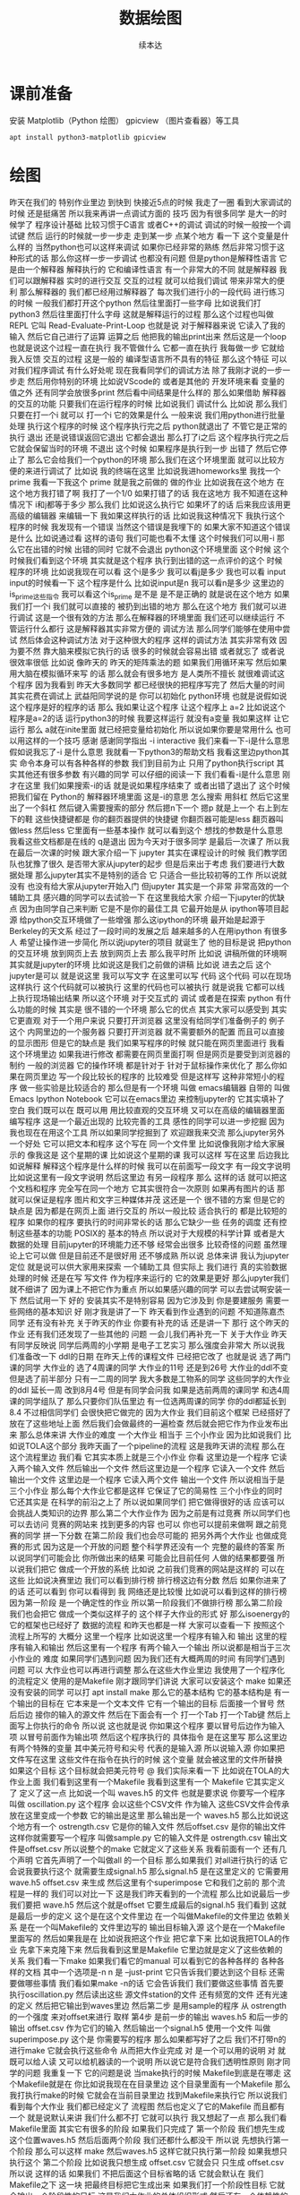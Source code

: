 #+Title: 数据绘图
#+author: 续本达
#+PROPERTY: header-args :eval never-export :exports both

* 课前准备
  安装 Matplotlib（Python 绘图） gpicview （图片查看器）等工具
   #+begin_src ein-bash :results output :session https://dpcg.g.airelinux.org/user/xubd/lecture.ipynb :exports both
     apt install python3-matplotlib gpicview
   #+end_src
* 绘图
  昨天在我们的
特别作业里边
到快到 快接近5点的时候
我走了一圈
看到大家调试的时候
还是挺痛苦
所以我来再讲一点调试方面的
技巧
因为有很多同学
是大一的时候学了
程序设计基础
比较习惯于C语言
或者C++的调试
调试的时候一般按一个调试键
然后
运行的时候就一步一步走
走到某一步
点某个地方
看一下
这个变量是什么样的
当然python也可以这样来调试
如果你已经非常的熟练
然后非常习惯于这种形式的话
那么你这样一步一步调试
也都没有问题
但是python是解释性语言
它是由一个解释器
解释执行的
它和编译性语言
有一个非常大的不同
就是解释器
我们可以跟解释器
实时的进行交互
交互的过程
就可以给我们调试
带来非常大的便利
那么解释器的
我们都已经用过解释器了
每次我们进行小的一段代码
进行练习的时候
一般我们都打开这个python
然后往里面打一些字母
比如说我们打python3
然后往里面打什么字母
这就是解释运行的过程
那么这个过程也叫做REPL
它叫
Read-Evaluate-Print-Loop
也就是说
对于解释器来说
它读入了我的输入
然后它自己进行了运算
运算之后
他把我的输出print出来
然后这是一个loop
也就是说这个过程一直在执行
我不管做什么
它都一直在执行
我每做一步
它就给我入反馈
交互的过程
这是一般的
编译型语言所不具有的特征
那么这个特征
可以对我们程序调试
有什么好处呢
现在我看同学们的调试方法
除了我刚才说的一步一步走
然后用你特别的环境
比如说VScode的
或者是其他的
开发环境来看
变量的值之外
还有同学会放很多print
然后看中间结果是什么样的
那么如果借助
解释器的交互的功能
只要我们在运行程序的时候
比如说我们
调试什么
比如说
那么我们只要在打一个i
就可以
打一个i
它的效果是什么
一般来说
我们用python进行批量处理
执行这个程序的时候
这个程序执行完之后
python就退出了
不管它是正常的执行
退出
还是说错误返回它退出
它都会退出
那么打了i之后
这个程序执行完之后
它就会保留当时的环境
不退出
这个时候
如果程序是执行到一步
出错了
然后它停止了
那么它会给我们一个python的环境
那么我们在这个环境里面
就可以比较方便的来进行调试了
比如说
我的终端在这里
比如说我进homeworks里
我找一个 prime
我看一下我这个 prime
就是我之前做的
做的作业
比如说我在这个地方
在这个地方我打错了啊
我打了一个1/0
如果打错了的话
我在这地方
我不知道在这种情况下
i和j都等于多少
那么我们
比如说这么执行它
如果坏了的话
后来我应该用更高级的编辑器
来编辑一下
我如果这样执行的话
比如说我这种情况下
我执行这个程序的时候
我发现有一个错误
当然这个错误是我埋下的
如果大家不知道这个错误是什么
比如说通过看
这样的语句 我们可能也看不太懂
这个时候我们可以用-i
那么它在出错的时候
出错的同时
它就不会退出
python这个环境里面
这个时候
这个时候我们看到这个环境
其实就是这个程序
执行到出错的这一点评价的这个
时候
程序的环境
比如说我现在可以看
这个i是多少
我可以看j是多少
我也可以看 input
input的时候看一下
这个程序是什么
比如说input是n
我可以看n是多少
这里边的is_prime这些指令
我可以看这个is_prime
是不是
是不是正确的
就是说在这个地方
如果我们打一个i
我们就可以直接的
被扔到出错的地方
那么在这个地方
我们就可以进行调试
这是一个很有效的方法
那么在解释器的环境里面
我们还可以继续运行
不管运行什么都行
这是解释器其实非常方便的
调试方法
那么同学们能够在使用中尝试
然后体会这种调试方法
对于这种很大的程序
这样的调试方法
其实非常有效
因为要不然
靠大脑来模拟它执行的话
很多的时候就会容易出错
或者就忘了
或者说很效率很低
比如说
像昨天的
昨天的矩阵乘法的题
如果我们用循环来写
然后如果用大脑在模拟循环来写
的话
那么就会有很多地方
是人类所不擅长
就很难调试这个程序
因为我看到
昨天大多数同学
都已经很快的把程序写完了
然后大量的时间
其实花费在调试上
武益阳同学说的是
你可以初始化
python环境
也就是说假如说
这个程序是好的程序的话
那么
我如果让这个程序
让这个程序上 a=2
比如说这个程序是a=2的话
运行python3的时候
我要这样运行
就没有a变量
我如果这样
让它运行
那么 a就在inite里面
就已经把变量给初始化
所以说如果你要是常用什么
也可以用这样的一个技巧
感谢
感谢同学指出
-i interactive
我们来看一下-i是什么意思
假如说我忘了-i 是什么意思
我就看一下python3的帮助文档
我看这里边python其实
命令本身可以有各种各样的参数
我们到目前为止
只用了python执行script
其实其他还有很多参数
有兴趣的同学
可以仔细的阅读一下
我们看看-i是什么意思
刚才在这里
我们如果搜索-i的话
就是说如果程序结束了
或者出错了退出了
这个时候把我们留在
 Python的
解释器环境里面
这是-i的意思
怎么搜索
用斜杠
然后它这里出了一个斜杠
然后键入需要搜索的部分
然后摁n下一个
摁p
就是上一个
右上到左下的鞋
这些快捷键都是
你的翻页器提供的快捷键
你翻页器可能是less
翻页器叫做less
然后less 它里面有一些基本操作
就可以看到这个
想找的参数是什么意思
我看这些文档都是在线的
q是退出
因为今天对于很多同学
是最后一次课了
所以我在最后一次课的时候
跟大家介绍一下
jupyter 其实在课程设计的时候
我们教学团队也犹豫了很久
是否带大家从jupyter的起步
但是后来出于考虑
我们要进行大数据处理
那么jupyter其实不是特别的适合
它
只适合一些比较初等的工作
所以说就没有
也没有给大家从jupyter开始入门
但jupyter 其实是一个非常
非常高效的一个辅助工具
感兴趣的同学可以去试验一下
在这里我给大家
介绍一下jupyter的优缺点
因为由同学自己来判断
它是不是你的最佳工具
它最开始是从
 ipython等项目起源
给python交互环境做了一些增强
那么这ipython的环境
最开始是起源于Berkeley的天文系
经过了一段时间的发展之后
越来越多的人在用ipython
有很多人
希望让操作进一步简化
所以说jupyter的项目
就诞生了
他的目标是说
把python的交互环境
放到网页上去
放到网页上去
那么我平时所
比如说
讲稿所做的环境啊
其实就是jupyter的环境
比如说这是我们之前做的讲稿
比如说
进去之后
这个jupyter是可以
就是说这里
我可以写文字
在这里可以写
代码
这个代码
可以在现场这样执行
这个代码就可以被执行
这里的代码也可以被执行
就是说我
它都可以线上执行现场输出结果
所以这个环境
对于交互式的
调试
或者是在探索
python
有什么功能的时候
其实是 很不错的一个环境
那么它的优点
其实大家可以感受到
其实它更直观
对于一个用户来说
只要打开浏览器
这里没有给同学们准备例子的
例子
这个
内网里边的一个服务器
只要打开浏览器
就不需要额外的配置
而且可以直接的显示图形
但是它的缺点是
我们如果写程序的时候
就只能在网页里面进行
我看这个环境里边
如果我进行修改
都需要在网页里面打啊
但是网页是要受到浏览器的制约
一般的浏览器
它的操作环境
都是针对于
针对于鼠标操作来优化了
那么你如果在网页里边
写一个段比较长的程序的
比较难受
但是这样写
这种非常短小的程序
做一些实验是比较适合的
那么但是有一个环境
叫做 emacs编辑器
自带的
叫做 Emacs Ipython Notebook
它可以在emacs里边
来控制jupyter的
它其实填补了空白
我们既可以在
既可以用
用比较直观的交互环境
又可以在高级的编辑器里面
编写程序
这是一个最近出现的
比较完善的工具
感性的同学可以进一步挖掘
因为我也现在在用这个工具
所以如果同学挖掘到了
欢迎跟我来交流
那么jupyter另外一个好处
它可以把文本和程序
这个写在
同一个文件里
比如说像我刚才给大家展示的
像我这是
这个星期的课
比如说这个星期的课
我可以这样
写在这里
后边我比如说解释
解释这个程序是什么样的时候
我可以在前面写一段文字
有一段文字说明
比如说这里有一段文字说明
然后这里边
有另一段程序
那么
这样的话
就可以把这个文档和程序
完全写在同一个地方
它其实很符合一次原则
如果再有图片的话
那就可以保证是程序
图片和文字三种媒体并茂
这还是一个
很不错的方案
但是它的缺点是
因为都是在网页上面
进行交互的
所以一般比较
适合执行的
都是比较短的程序
如果你的程序
要执行的时间非常长的话
那么它缺少一些
任务的调度
还有控制这些基本的功能
POSIX的
基本的特点
所以说对于大规模的科学计算
或者是大数据的处理
目前jupyter的环境能力还不够
经常会出很多
比较奇怪的问题
虽然理论上它可以做
但是目前还不是很好用
还不够成熟
所以说
总体来讲
我认为jupyter定位
就是说可以供大家用来探索
一个辅助工具
但实际上
我们进行
真的实验数据处理的时候
还是在写
写文件
作为程序来运行的
它的效果是更好
那么jupyter我们就不细讲了
因为课上不把它作为重点
所以如果感兴趣的同学
可以去尝试啊安装一下
然后试用一下
好的
安装其实不是特别容易
因为它涉及到
你是要建服务
需要一些网络的基本知识
好
刚才我是讲了一下
昨天看到作业遇到的问题
不知道陈嘉杰同学
还有没有补充
关于昨天的作业
你要有补充的话
还是讲一下
那行
这个昨天的作业
还有我们还发现了一些其他的
问题
一会儿我们再补充一下
关于大作业
昨天有同学反映说
同学后两周的小学期
是电子工艺实习
那么强度会非常大
所以说我们准备改一下
ddl的日期
在昨天上传的课程文件
已经把它改了
也就是说
选了两门课的同学
大作业的
选了4周课的同学
大作业的11号
还是到26号
大作业的ddl不变
但是选了前半部分
只有一二周的同学
我大多数是工物系的同学
这些同学的大作业的ddl
延长一周
改到8月4号
但是有同学会问我
如果是选前两周的课同学
和选4周课的同学组队了
那么只要你们队伍里边
有一位选两周课的同学
你的ddl都延长到8.4
不过相信同学们
会很快把它做完的
因为大作业
我们目前这个框架
已经搭好了
放在了这些地址上面
然后我们会做最终的一遍检查
然后就会把它作为作业发布出来
那么总体来讲
大作业的难度
一个大作业
相当于 三个小作业
因为比如说我们
比如说TOLA这个部分
我昨天画了一个pipeline的流程
这是我昨天讲的流程
那么在这个流程里边
我们看
它其实本质上就是三个小作业
你看
这里边是一个程序
它读入两个输入文件
然后输出一个文件
然后这里边是一个程序
它读入一个文件
然后输出一个文件
这里边是一个程序
它读入两个文件
输出一个文件
所以说相当于是三个小作业
那么每个大作业它都是这样
它保证了它的简易性
三个小作业的同时
它还其实是
在科学的前沿之上了
所以说如果同学们
把它做得很好的话
应该可以会挑战人类知识的边界
那么第二个大作业作为
因为之前是有过竞赛
所以同学们也可以去访问
竞赛的网站来
找到更多的内容
也可以
你也可以提前来做啊
跟之前竞赛的同学
拼一下分数
在第二阶段
我们也会尽可能的
把另外两个大作业
也做成竞赛的形式
因为这是一个开放的问题
整个科学界还没有一个
完整的最终的答案
所以说同学们可能会比
你所做出来的结果
可能会比目前任何
人做的结果都要强
所以说我们把它
做成一个开放的系统
比如说
之前我们竞赛的网站是这样的
可以在这些
比如说决赛里边
我们可以看到排行榜
排行榜这边有分数
然后
如果你进来了的话
还可以看到
你可以看得到
我
网络还是比较慢
比如说可以看到这样的排行榜
因为第一阶段
是一个确定性的作业
所以第一阶段我们不做排行榜
那么第二阶段
我们也会把它
做成一个类似这样子的
这个样子大作业的形式
好
那么isoenergy的
它的框架也已经好了
数据的流程
和昨天也都是一样
大家可以查看一下
按照这个流程上所写的
大概分 这里一个程序
比如说这里一个程序有输入和
输出
这里的程序有输入和输出
然后这里有一个程序
有两个输入一个输出
所以说都是相当于三次小作业的
难度
如果同学们遇到问题
因为我们还有大概两周的时间
有同学们遇到问题
可以
大作业也可以再进行调整
那么在这些大作业里边
我使用了一个程序化的流程定义
使用的是Makefile
刚才跟同学们讲说
大家可以安装这个
make
如果还没有安装的同学
可以打 apt install make
那么它的基本结构
它的基本结构是
有一个输出的目标在
它本来是一个文本文件
它有一个输出的目标
后面接一个冒号
然后后边
接你的输入的源文件
然后在下面会有一个
打一个Tab
打一个Tab键
然后上面写上你执行的命令
所以说
这也就是说
你如果这个程序
要以冒号后边作为输入项
以冒号前面作为输出项
然后这个程序执行的
具体指令
是在这里写
那么这里边有两个特殊的变量
其中美元符号和尖号
代表的是输入源
所以说输入源
你如果把文件写在这里
这些文件在指令在执行的时候
这个变量
就会被这里的文件所替换
如果这个目标
这个目标就会把美元符号
@
我们实际来看一下
比如说在TOLA的大作业上面
我们看到这里有一个Makefile
我看到这里有一个
Makefile
它其实定义了
定义了这一点
比如说一个叫 waves.h5
的文件
也就是要求说
你要写一个程序
叫做 oscillation.py
这个程序
会以这些个CSV文件
作为输入
这些CSV文件会传承
放在这里变成一个参数
它的输出是这里
那么输出是一个
waves.h5
那么比如说这个地方有一个
ostrength.csv
它是你的输入文件
然后offset.csv
是你的输出文件
这样你就需要写一个程序
叫做sample.py 它的输入文件是
ostrength.csv
输出文件是offset.csv
所以说整个的make
它就定义了这些关系
我看前面有一个
还有几个声明
它首先声明了一个叫做all
的一个目标
那么如果我们
对all进行执行的话
它会说我要执行这个
就需要生成signal.h5
那么signal.h5
是在这里定义的
它需要用wave.h5
offset.csv 来生成
然后这里有个superimpose
它和我们之前的
那个流程是一样的
我们可以对比一下
这是我们昨天看到的一个流程
那么比如说最后一步
我们要把 wave.h5
然后这个就是offset
 它要生成最后的signal.h5
我们看到
这就是最后一步的定义
这个是在这个文件里边
在一个叫做Makefile的文件里边
依赖关系
是在一个叫Makefile的
文件里边写的
输出目标输入源
这个是在一个Makefile里面写的
然后如果我是在
比如说我把这个作业
把它拿下来
比如说我把TOLA的作业
先拿下来克隆下来
然后我看到这里是Makefile
它里边就是定义了这些依赖的
关系
我们看一下make
如果我们看它的manual
可以看到它的各种各样的
各种各样的文档
其中一个选项是-n
n 是 --just-print
它只告诉我们要达到这个目标
还需要做哪些事情
我们看如果make -n的话
它会告诉我们
我们要做这些事情
首先要执行oscillation.py
然后读出这些
源文件station的文件
还有频宽的文件
还有光速的定义
然后把它输出到waves里边
然后第二步
是用sample的程序
从 ostrength
的一个强度
来对offset来进行
取样
第4步
是前一步的输出 waves.h5
和后一步的输出 offset.csv
作为它们的输入
然后输出一个signal.h5
使用一个文件
叫做superimpose.py 这个是
你需要写的程序
那么如果都写好了之后
我们不打带n的进行make
它就会执行这些命令
从而把大作业完成
对
是一个可以用的说明
对
就既可以给人读
又可以给机器读的一个说明
所以说它是符合我们透明性原则
刚才同学的问题
我重复一下
它的问题是说
当make执行的时候
Makefile到底是在哪走
这个Makefile就是在
你比如说我现在在目录里边
这个目录里面有一个Makefile
那么我打执行make的时候
它就会在当前目录里边
找到Makefile来执行它
所以说我们看到每个大作业
我们都已经定义了
流程图
然后也定义了它的Makefile
而且都有一个
就是说默认来讲
我们什么都不打
它就可以执行
我又想起了一点
那么我们看 Makefile里面
其实它有很多的阶段
如果我们只完成了
第一个阶段
我们想先生成这个位置waves.h5
然后后面两个阶段
我们还都什么都没干
所以说
先想执行第一个阶段
那么可以这样 make
然后waves.h5
这样它就只执行第一阶段
如果我想只执行这个
第二个阶段
比如说我只想生成 
 offset.csv
它就会只
只生成 
offset.csv
所以说
这样的话
如果我们
不把后面这个目标省略的话
它就会默认在
我们Makefile之下
这一块
把最终目标把它生成出来
如果我们打一个阶段性目标
它就会输出一个阶段性的目标
这是我们大作业的总体组织形式
然后还有一个依赖性的
流程的定义
有一个图片的文件
除了图片文件
还有一个机器可读
人类也比较可读的模块文件
作为大家总体的一个提纲
在做作业的时候
可以做这部分
可以参考提纲来一步一步完成
那么git的团队协作
是我们留大作业
让大家组队的一个
一个比较重要的原因
那么在团队协作中
很快我们会
通过Github的classroom
大家可以组队分组
那么分组之后
肯定会出现
第一节课讲的
版本控制和团队协作的问题
肯定有可能会两个人分别动了
不同的部分
那么怎么把你们两个的差分
进行融合起来
那么一般来说
如果没有特别的情况
在你push之前
先执行一遍git pull
它正好与git push是对应的
我们已经用了很多次push了
push的意思是说
再把我本地的查分量
或者本地的commiu
把它传到这个服务器上
那么假如说你们是两个队友
一个同学
push了一个新的commit
那么它新的commit
就到了这个服务器上
那么另一个同学
可以通过pull
把另一个同学
把第一个同学push上的commit
接收到了它的本地
这样你就两个人
就可以交换差分了
那么如果
如果真的两个人
都进行了commit
然后都往上push的话
那么就会出现一个问题
肯定是早push的那个人
成功
后push的那个人
因为你们两个所基于的都是
同一个
同一个commit
相当于两个人有一个分支了
那么在这种情况下
你在push之前
先执行一下pull
这样的话
就可以把你的队友的分支
跟你的融合起来
这是一般的情况
但是还有一些
更加冲突的情况
也就是说
如果你和另一个同学
事先没有打好招呼
你也改了这个文件的第三行
他也改了这个文件的第三行
这样这种情况下
就没有办法自动的
把两个差分融合到一起
这个时候就会有
所谓的commit冲突
如果真的出现了这种情况
你就要修改
需要解决这个commit
那么修改肯定得沟通
如果你遇到这种情况
或者是说
你想要避免 预防这种情况
请你学习
陈嘉杰同学准备的
git教程
这也是我在第一次课程公告里面
第一次课程公告里边
第一次课程公告里面发的链接
然后还有一个
是除了陈嘉杰同学的视频教程
还有一个是在线的书籍
这个书籍已经翻译成了中文版
你可以在书籍里边找
关于合并
因为之前的小作业
都是每个人一个
一个git的仓库
那么
你只要自己不断的push
就没问题
现在涉及到多人合作
所以说要涉及到合并的问题
那么大家可以先参考这些资料
如果遇到问题
大家要多多交流
比如在群里边
或者是在答疑的时候
多多交流
关于大作业
其实还有一个
还有一个事情
有几个同学联系我说
还有一些新的大作业的话题
不知道
同学有没有准备好
大家好
我们两个是来自上海交通大学的
所以研究方向
可能就不能和大家一起做
然后我们要做的东西
其实是研究
或者各种政策评估
然后国家自然科学基金
每年给予了什么科学家的项目
然后提供了很多资助
我们经常研究一下
这些科学家的
获得这些资助之后
那么它的整个的
会去研究方向
或者是它的产出
那么我们面临的一个问题就是说
在现实世界中
不同的人
可能有相同的名字
尤其像这种比较普遍的名字
比如说我们可以看到
国家自然科学基金里面
从1955年到2015年
总共有18位不同的成功教授
组成了39个项目
我们想做的事情就是说
我们知道
这39个项目的信息
我们怎么能才能把39个
把它分归类为18个
这就是我们想做的事情
我们现在拥有
这是一篇文献的背景
我们想做的事情
就是我们的数据源
是1989年到2014年
所有国家自然科学基金项目的
负责人信息
每一个项目负责人都有
一个唯一的ID
我们就是知道18个
他们是有唯一的ID的
这就是构成了我们的精确
然后我们有一个数据库
因为刚才
他不是在我们数据库里
到我们的数据库里的信息
大概是
有点卡今天
你只能提前先整好
然后让大家看一下
这就是他的问题
我们的数据库是长的是这个样子
从1989年到2014年
所有国家自然科学基金项目
它的授权
编号就是他的项目
然后以及 
就是每个人的
编号
那么我们可以
这就是一张总体的表
我们可以看一下
我们发现李华
他直接用他的机构
就可以区分出来了
所以不是很好的例子
我们又找了一个叫李丹的
是吧
我们可以看到
其实
其实很多时候我们用
因为其实在获得
国家自然科学基金的概率
就已经很小了
那么他们在来自同一个大学
然后又获得了
国家自然科学基金的概率
然后是同一个名字的概率就更小
但是我们发现了
刚好是清华大学的
两个叫做李丹的人
看到他们的不一样
所以我们可以对比上
汕头大学
它的所有的项目
名字
是不一样的
但是它的人都是一样的
这里获得
国家自然科学基金的
来自汕头大学的
都是同一个人
但是我们发现清华大学他俩
他们就不是同一个人
我们要做的事情
就是能够区分出
这两个李丹
不是同一个李丹
我们大概就是这个意思
我们第二步要做的
就是
我们要掌握我们所用的信息
包括他们申请的年份领域
然后还有他们
申请的项目的标题
然后关键字
我们要做的
就是没有 label的情况下
把它区分成两个人
我们只有在精确集的情况下
验证我的模型
好
然后我们也是初次学习
所以然后我们就构造一下
我们把我们所拥有的信息
全部构造出来
然后包括标题的相似度
关键词的相似度
他们研究领域的相似性
然后以及他们的合作者信息
我们就来判断这两个人
他是不是同一个人
然后再选择算法
然后构建模型
然后最后用我们把我们的精确集
拿一部分作为测试集
然后来比较算法的效率
然后最后得到它的
假如说以K均值算法
然后是它的F值
然后看看各个模型
哪个模型的效果更好
然后最终选择一个可以普遍应用的
整个是我们的一个
大概
然后就讲完了
你有没有什么要补充的
你把这个流程再讲
流程其实就是我们上面整个过程
我们最开始拥有的信息
就是整个项目负责人的信息
还有它的项目信息
然后它的项目产出信息
这个是后面的
然后我们就看看这些信息
有哪些是可以用的
然后把它作为提取
它一个特征
然后加在我们的模型中
然后最后我们
选择一个
自己学习的几个算法
然后比较一下
他们的哪个算法更优
然后我们要做的大概就是这个事
好
谢谢大家
因为我觉得我们这个概率非常
大的
比较匆忙
没有找到更多的数据
但是这个就是一篇文献里面
也是用到国家自然科学基金
慢慢就找到了18个
刚刚给你看的
就是精确集
我们拥有的
这个是因为
包括
整张表是长这样的
我只用解决李华这个问题上
我只用机构
就已经把它给全部区分开了
我要用李丹的话
我可能还要必须要加上他的研究
领域
那就是我们要
希望把所有人重名度高的人
都可以用一种模型
就能很快地区分出来
我们可以看一下
是一篇文献统计的
他叫陈明的
他总共分享39项
然后他其实是18个人
有3个人
还有37个的项目
然后还有18个人
我们是想训练出一个模型
能够普遍的区分出这些有多少人
而不是针对某一个人
叫什么来
谢谢分享
我理解刚才的问题
如果我们把不同名字的算一下
相似度
它肯定是不相似的
那么肯定我们的训练集里边
肯定是negative的标签是最多
的
然后positive的标签是比较少
所以说这个问题
还是
挺具有挑战性
那么如果在座的同学
如果有对物理的几个问题
不感兴趣
然后可以 也可以选择
选择作为大作业的前半部分
好
刚才抱歉
占用了大家下课时间
咱们继续往下讲
我们一会提前下课
一会
有上厕所的同学
只有一个同学上厕所
昨天我们讲到了
这个数据可视化的部分啊
我们卡在了安装上
相信同学们都已经把安装已经
完成了
是吧
然后数据也下载下来
那么我们就可以来验证一下
有没有安装成功
好像我没有安装完成
谁知我安装完成还可以
我们看一下 matplotlib
一般来说
我用 matplotlib的时候
都是 from matplotlib import pylab as plt
在matplotlib的文档里边
可能是历史原因取得
它俩是一样的吗
它们确实不一样
天哪
我刚才打了一个命令
dir 是
列出来pylab的
名字空间里面都有哪些量
比如说名字空间里边有这些量
然后 pyplot
它的名字空间里面有这些量
然后我们发现
这名字空间竟然不一样
我们还是用pylab吧
你确定
为了响应同学们的号召
我开始现场学习pyplot
这就是已经验证了
matplotlib 它已经安装成功了
那么 scipy
比如说我们 from scipy
import
signal
如果这个import signal  没有出问题的话
说明scipy安装好
大家执行这两个命令
都没有出现错误
出现错误的同学
马上打断我
这个数据大家也下载了
是吧
下载并且解压下载
我下载了一下
如果你没有这样
打开python地方
和下载数据地方
放在同一个地方的话
那么接下来你的操作
你需要指定一下它的路径
你就要特别指定路径
当你下载下来之后
可以把它解压缩 解压缩的命令是
tar
它是什么的缩写
它是tape
就是磁带
最开始是
对用磁带进行数据归档用的命令
现在已经 现在也在用
但是它有了很多其他的功能
比如说xf  x的意思是
解压缩
然后f是指定文件
现在命令还可以操作磁带
比如说我们能不能这样prs
-v 是说输出
输出它做的事情
然后-f 是把文件指定
这样
我们可以看到
我们解压缩了很多
hdf5文件
一个json文件
然后一个是jupyter的
jupyter notebook的文件
然后这个是一个python程序
这些是一个python的
一个用作于库
好
这些数据都准备好了
然后我们先用json看一下
 json文件
我们在学习json的时候
也看了这个文件
我们看一下这个文件
这个文件在这里 叫做BBH_events_v3
我们把它命名叫做evts
我进行的操作是
evts
json.load
然后把这个文件打开
把它laod 进去
看一下evts是什么
因为json
它就是按照
按照这个字典来设计的
所以说我load的进来
把json load进来之后
它直接就是一个字典
我们来看一下这个字典里边
大家都load进来了吗
没有
那就稍微等一会
稍微等一会
我们来下载一下这个数据
今天因为大多数同学
都下载了数据
所以说应该不会太慢
已经下载的同学
可以自己探索一下
evts
它里面都有什么
比如说我现在探索一下
没有
我刚才讲了
一会都会再重复
刚才我只是自己玩了一会
大家都下载成功了吗
解压好了是吧
好
我们就开始工作
先把 json load进来
然后用json打开这个文件
少打个括号
这个符号就是
那么这样就把json文件
给读进来
读进来之后
我们看一下evts
就是一个字典
那么字典里面
都有什么样的
键
我看这个字典里面
是有一个
引力波的示例
一共有4个示例
所以我们今天先去看第一个事例
也就是150914
我们把这个事例
赋给一个中间变量
比如说GW 然后我们再看一下
keys 里边都是什么
一共有这个name
这些
我们把GW整个都打印一下
这个看起来比较难受
我们看一下它有它的名字
就叫GW150914
然后这里有一个
fn 看起来
是 file name 的意思
然后H1和L1分别是代表
LIGO的两个基地啊
一个基地是
某个H打头的地名
一个L应该是
Louisiana
是把G2转化成字符形式
对
然后转化成字符
它变成字符串了
但是没有什么用
所以说大家忘了
是我刚才做了一个实验
发现没有成功
是的
对
所以没有什么用
我看是不是这样会好一点
这也不行
好 没什么用
大家都
我不需要管它
那么第二个是H1 L1
它指向了这些文件名
所以说看起来这些文件名都是
有用的数据
我们看一下这个文件
这个文件是什么
比如说我们用h5py把它打开
把这个文件给它打开
看一下
它里面都是什么
比如说我们取一个
我取一个变量名叫fH1
然后看一下这里边的文件
都是什么
h5py里面都有
什么
这个取的就是刚才的这个字符串
其实我们可以直接这样取
用字典的变量
是一个道理
好
我把它读进来
把hdf5的文件读进来了
读起来
我们看一下
它有什么keys
上一步我回顾一下
我们看到有4个events
我们就可以
把其中一个event
把它取出来
叫做gw 然后gw里边
我们看了一下
我们看了一下这里边
有一个看起来是数据文件的东西
什么什么.H5
所以我们要把这个数据文件
拿出来
比如说这样
我们就把字典里边的
数据文件的
文件名拿出来
那么有了hdf5的文件名
我们就把这个文件打开
这样把它打开
这样就把它打开了
我把它取一个名字叫fH1
我看一下
这里面都有什么
都什么东西
这样看不到
我把它转换成列表
看里边有
meta quality strain
我们应该先看一下meta是什么
8 members
看看能把它都 list
meta 里边有 Description 
Dector
GPSstart Observatory
UTCstart
我看到它有一些
有一些变量
比如说这个变量
我们看一下 Description
看一下
这是一个
Description
我看不出来
它是什么类型
dataset类型
能把它都取出来吗
好
它是一个非常奇怪的array
array里面只有一个元素
Strain data time series
time series from LIGO
刚才我的探索过程是这样的
我一级一级
我打开了hdf5文件
一级一级往下看
我看到有meta data
是这样
然后Description
这个这个
给出了
这个文件的一些说明
所以说
遇到一个陌生的文件的时候
我们会经常遇到这样的
这样的探索的过程
所以说有的时候
如果我们有一个hdf5
查看器
然后或许会更好
比如说
我看这个文件好像太复杂了
我们把它dump一下看看
dump
我们不是之前有一个命令
叫h5dump
然后看一下文件
h5dump
我们现在随便当可以
看起来这些文件
应该长的都是一个样子
dump可能会非常大
所以我打一个 |
| less
注意一点
这里加一个竖线
表示说
把这个dump的内容
把它放到less里面去
你这个是
本来dump的时候
它一下很多东西
我想一点点看
那么我就让它变成一个会翻页的
部分
这就是加一个|
然后加一个less
这样就用less程序
来分页的来读这个数据
比如说这样看
可能就更舒服一点
比如说 Description
Strain data time series
然后 DescriptionURL
URL在这里
然后Dector
Detector 是 Louisiana 
然后Duration是32
然后这里GPSstart
这里有一个时间的标志
然后我们可以继续看到
quality
这里边还有一些quality的解释
我看一下那文件叫啥来着
这个文件叫gw 
我们可以看一下这个文件
爆炸了
这样就看一下
大概看一下这个文件里面都是什么
哪个下划线
这个下划线是装饰 不用管了
不需要装饰
但是我也没dump成功
这个文件可能是有问题
这个文件是坏的
竟然
LIGO竟然给了我们一个
这个部分损坏的文件
那我们换一个别的文件
比如说
但是用h5py读出来
还是好
都没有问题
用h5py
一部分是好
至少
大概就是这样的一个
我可以选一个别的
hdf5文件
它们这些文件的格式
应该都是一样的
有同学
用h5dump不成功的吗
好
大家不用太过纠结这件事情
同学们不用太过纠结这件事情
这只是一个小插曲
因为LIGO合作组也知道
自己文件太复杂了
所以说
它给我们提供了一个帮助程序
这个程序叫做readligo
刚才解压的部分里边
有一个文件叫做 readligo
是这样一个程序
这个readligo 它其实是很长的
是把readligo打开
然后翻页查看
这里有个readligo
然后我们看readligo
其实很长的
它有一个非常长的辅助文件
告诉我们
给了我们一个文件
这个文件里面
定义了很多函数
这些函数来帮助我们把LIGO的数据
读进来
所以说刚才我们看到了一个
hdf5
它的内部还是很复杂的
所以说LIGO给我们提供了一个
帮助我们读入的这一个程序
所以说我们需要做的事
用LIGO自带的程序
来进行import
readligo 
as
rl
这一点其实非常有意思
不是不知道大家有没有注意到
我现在是把readligo
当成了一个模块来读入的
我是import
那么它是从哪import的呢
它就是从当前目录
import readligo的文件
所以说这是python一个
另外一个非常便利的地方
我们可以非常容易的
创建一个模块
只要把
只要把我们想要做成模块的文件
把很多函数放到里面
然后把它放到当前目录下
我们就可以import
import 这个
readligo的程序
我看这个rl里边
都有什么样的函数
比如说我们用dir(rl) 看一下
readligo 里边
它都定义了什么函数
我们看一下
它定义了什么
loaddata
它也输入了numpy
还有 read_frame
然后还有什么read_hdf5
还有什么 getsegs
fnmatch
它大概实现了这个功能
看起来就是要把 LIGO
他们约定的文件格式读进来
好
那么我们用一下
就用工具 这个工具是这样写的
刚才我们是把这个文件名
拿下来了
这个文件名叫做gw
这是我们刚才要的文件名
我们就把它load进来
它load进来是会出来三个量
rl.loaddata
fn_H1
这个地方要改成
我先把这个文件名
先给它一个变量
这个变量就叫fn
然后我再把命令从我的slide里面
复制过来
这个 strain_H1
time
chan_dict_H1
它loaddata的时候
我就使用了
LIGO给我提供的read
readligo的模块
用这个模块里边的函数
来进行读取
读取之后出来的是三个量
第一个量叫做 strain
第二辆叫做 time
第三个量叫
 chan_dict
好
读进来了
我看一下这三个量都是什么
strain_H1
这个很好
看起来是一个numpy array
那就是说
它应该是
我们比较有用的数据的
看一下它的shape 这看起来非常好
在这一步
这些都是从哪来的
在这里来的
或者你打出来
我上传了
不好意思
我记得我上传
我把原来的更新了
把原来这个更新了
那么即使不看课件也没问题
我们取一个简单的名字
就叫H1
这叫ti 这个叫cdH
这样
好吧
这样大家可以少打一点
这样就把这个文件loaf进来
我们再看一下
这个rl是我刚才把它的帮助的
模块给它
导入进来
取名字叫rl
然后loaddata
就是他rl
它里面配置的一个函数
这个函数里面第一个参数是
我需要读的hdf5的文件名
第二个参数H1
代表的是
第一个LIGO Detector的名字
具体来看
我们要看这个函数定义
我不知道它函数有没有定义
我看一下它有没有定义
 是有定义的
Input file
 name
should be a
LOSC
hdf5
return list 一个是STRAIN
一个TIME 一个是CHANNEL
说明它的readligo的模块
写的还挺标准的
它的函数里面都有文档
我们可以看看这个文档
刚才我执行的命令是这个
大家都可以
可以无
无坑地执行了吗
你没有那个文件
有同学问说
为什么参数只有两个返回值
就是三个
那么
因为这个函数定义
你可以有任意多的输入
和任意多的输出
它们没有必然联系

* 绘图 2
  fn_H1是我刚才把文件名
赋值到里面的
这一步
我为了和它的示例代码一样
我就又把文件名给改了
我的刚才输入的东西是
是吧
没写吗
ifo
说明它这个文档写得
不好
是吧
我们看不出来它是啥
我们如果啥也不输
看能怎么样
好像什么也不会发生
它那个变量
好像并没有什么用
好像还是一样的
好像并没有什么用
就这样
大家不用太纠结
说明LIGO的组
他们在不断的更新代码
然后更新的时候
他们没有坚持一次性原则
所以说旁边的一个程序改了
然后文档的这部分
还没改
所以可能会出现一个信息
不同步的问题
大家都解决了疑问吗
我们大概理解这个意思
你看他们后面都一个
不是有的同学一直有疑问
说为什么我输入一个
就出来三个
就是这个函数
相当于一个管道
然后你放进去什么东西出来什么
东西
是根据这个函数决定的
这个函数就可以返回三个
这函数也可以任何的不输入
然后返回三个
比如说我你看
我什么也不输入
然后我凭空返回三个东西
那么我执行这个函数的话
我就可以给三个变量赋值了
然后 a b c
输两个就会出问题
我说后面
首先这个函数
它的输入跟输出是没有任何关系的
就是
这个格式是没有任何关系的
然后我这个函数
既可以输一个
还可以输两个
是因为这个函数
应该是
这个函数
有一些缺省的参数
比如说这个参数
这几个参数
所以这个函数
我最多可以输4个参数
但我如果不输的话
这个参数就会给出一个
给接受一个
默认值
所以我只输一个参数的时候
它就是filename 输两个参数
就是ifo 第三个就是带
tvec的
所以这一步是我让这个函数
读这个文件
然后返回出来三个数据
进行返回了
返回来我们看
最感兴趣的
应该是 H1.shape
上面有
非常多的数
非常多的数
那就意味着
我们有非常多的数据
我们是最希望看到的事情
我们看一下这个数里边都是什么
然后我们如果看一下
我看会发现
只能看到第一个第二个第三个
然后因为这数实在太多
我们没办法
把这些数都看一遍
比如说我们可以
可以这样看
比如说每隔100个
看一下 还是很多
好吧
然后我们看
都是非常小的数
所以说
因为数据太多
我们没有办法
虽然我们可以读
但是这个还是没有办法理解全局
所以刚才我们所用到的
matplotlib
就可以上场了
我们看 H1 它一共有这么多的数
我们先画一个最简单的图
plt.plot(H1)
这样就把H1给它plot
很粗暴的plot
好像刚才退出了一次
from matplotlib import pyplot 
as plt
刚才同学们已经做过了
但是我忘做了
H1
它说已经plot完了
但是却没有任何显示
我们把它
有些同学可以把它show出来
但是有些同学可能show不出来
我们来把它先存一下
存一下 把它存成一个文件
plt.savefig
H1.png
把它存成一个图
刚才我们要画的东西
存成一个图
存好了
我们看一下
图片是什么样呢
我们是在文件夹里面
看看有没有新的
新的图
有个H1.png
这个时候
大家可以查看一下这个图
查看这个图有多种多样的方法
比如说你可以使用VScode的remote
来查看文件
然后对于我来说
我是用另外一个工具来查看文件
但是你可能没有安装
但是你用自己的方式来看图就行
反正就是这个图
是这样 plt.savefig
然后你打一个图的文件名
他们把什么
把你刚才画的存到图里了
png
好像是 Portable Network Graphics
新文件
你要存下来的新文件
对
这个H1是这么来的吗
用你平时看图的工具看 png
你比如说用VScode的
把png打开
我平时是这么看png的
但每个人都有平时看png的方法
这个就是它画出来的图
现在还看到
不是 看到那个图
大家就能感受到
做实验的时候
一般来说看到的都是这种东西
因为它跑的时候会
它默认使用了奇怪的后端
它没有pyplot
我们先下课
好
刚才有同学遇到了一个问题
我先把它改一下
啪啪
刚才同学问
遇到这个问题
当你在打 
plt.plot 时候
出现了一些没有 DISPLAY
这些的警告
那么我们课间的时候
紧急的看了一下
解决方法
你需要import matplotlib
把matplotlib的
顶层的名字空间
导入进来
然后进行mpl.use
使用 Agg
你会按汉语拼音来读吗
就是说 import matplotlib 
as mpl
如果刚才plot成功的
同学
就不用做这个步骤了
mpl.use("Agg")
这样即使你没有
你在你的环境里边
没有图形界面也可以
同样可以用了
 Acg是什么意思
我刚才也想知道
但是我一直没找到
它是什么意思
我猜是什么
这样的话
我们就可以进行plot了
刚才我们把它存到了一些H1 
plot之后
它会返回一个对象
告诉我们说plot了一个线
这个线是二维
还是不行是吧
我们就只能另开一个新的了
这个问题太悬学了
我们开一个新的
再把 pyplot
载入进来之前
就应该有设置
先这样读入
然后use Agg
要从里面打的太多了
打的太多了
那也没办法
我们刚才
如果把它存成一个脚本就好
但是今天只是说
练习一下画图
我们还没有真格的
去分析LIGO的数据
遇到问题的同学
要在 import pyplot
之前
先把 matplotlib 的 
后端设成 Agg
这是一个一直以来困扰
困扰数据科学界的问题
但是这个matplotlib
到现在还没有彻底解决它
大家担待一下
工具
然后我们就得重新把它读进来
继续 import readligo as rl
是吧
我们还进行了 import json
然后有一个evts
GW150914
这个是我们的evts
GW有一个fn_H1
就是这个文件名
然后我们要用rl,loaddata
把这个文件名读进来
对吧
读进来之后
出来了三个变量
一个变量是H1 一个变量是ti
 然后一个变量是
channel
data
这个文件已经被打开了
我先把这个退了
就好了
好
我刚才重新做了一遍哈
首先我把matplotlib的
它的后端改成
Agg 
然后 from matplotlib
import
pyplot as plt
然后我把读入LIGO数据的
模块放进来
然后我读入了json
同学们如果觉得它
太长
可以把它存到一个脚本里面
然后我这样loaddata
把这个文件就读进来了
这里就有一个H1
是吧
H1 我看到非常的大
一共有
13万个数据点
那么每个数据点
相当于
是LIGO的这一台机器
每隔一个时间点
每次采样 一共采了13万个值
然后因为这个值太多了
所以我们来进行
把它进行plot
这个plot大家都能成功吗
把backend 使用Agg之后
它就应该可以成功的
不能打 Show
savefig("H1.png")
这样就把我们刚才画出来的图
存成了
图像文件
我们来看一下这个图
每个同学都有自己看图的方法
可以用VScode把它打开
或者是
你用其他的方法
都可以
我是用的这个工具看图
这就是我们刚才画出来的图
大家都能画出来这个图吗
有的同学画图的时候
遇到了困难
因为Vscode打开这个图
看起来
还是很方便的
有没有同学在画图的时候
遇到了困难
我们刚才其实是遇到了
matplotlib 的一个缺陷
缺陷是
只有当matplotlib
还没有画图之前
就来打这个命令
一旦画了图之后命令就没办法
改变了
就不起作用了
没有办法
这个是matplotlib
就比较伤
但实际上新版本会自己检测出来
是吗
反正就慢慢的不知道你这东西
对
然后因为我昨天专门查了一下
操作的
这么说它已经解决了
没有跟上的同学
可以
可以参考一下这个部分
然后其实我们已经打了这么多条
命令
这么多条命令
其实已经不太适合
交互式的开发了
我们其实已经应该
把它放在一个脚本里边来运行
但是今天因为我们想
把数据读进来
然后画一个图
我们今天是比较特殊的
我看很多同学
已经把这个图已经
高级版的图
已经自己在私下画出来了非常好
比如说
HDF5里面
有各种各样的数据
你可以把它们都画出来
可以探索一下
这几步都执行完了吗
同学们
好
我们刚才把图画出来
这个图有很大问题
一个是看起来很丑
它其实告诉我们一件什么事
实际的实验数据
如果我们不做任何处理
乍一看都是这个样子
虽然我们已经知道
这里面有一个引力波的事件
在这里边
这里边是有一个引力波的事件的
是吧
但是我们如果不经过训练
或者是
不知道我们该看什么
其实我们根本看不出来
它里边有引力波的事件
这就是人类看到的
第一个引力波事件
是吧
但是我们就很不容易发现它
比如说这个图
还有一些别的问题
比如说这个画出来之后
我根本不知道它的单位是什么
是吧
这个图我只是看到一个
看起来随着时间变化
我知道它随时间变化
但是在这个图里面也不明显
但是一般来说
看这个看起来
就像一个声波一样的东西
那么它应该是一个随时间变化的
那么这个单位是什么
目前默认的单位
我们只是给它传递了一个数组
它默认的单位其实就是
它本身
这个数组的标号
就是说它一共有13万个数据
那么它 X轴就一直长到了13万
 Y轴 是
这个数组里面数的值
其实是这样
看起来
看起来非常的小
10的-18次方
但是我们并不知道它是啥
说不定是米
因为它的精度是10的-19次方
我猜的
所以说
我们可能会给它加一些别的东西
比如说我给它加一个
加一个X的
 xlabel
我给他加一个X的坐标说明
比如说它是
现在这个是标号
是index
 发生了什么
这是一个这样的index
然后我们再存一下
reload
我也不知道是怎么reload
重新打开一下
你看
刚才我们给一个坐标轴
加了一个说明
叫做index
现在这个图里面
就出了一个index
比如说我们
再加一个别的说明
比如说开头
比如说
title
大家打什么都行
我给这个图起了个名字
然后再save
我刚才给这个图起了个名字
这个图的标题就有了
好
复习一下
刚才
我说我打xlabel
它就可以给X坐标起名字
然后打title
它就可以给这个图
给一个标题
那么大家应该可以举一反三的
比如说 ylabel就给Y坐标轴
取名字
比如说它叫 strain
 metre
它就可以给Y坐标轴起名字
好
假如我起的名字
我不想把它
就放在
我想给它放到外面的地方
你可以看一下这个文档
这个问题很好
但是我不知道怎么改
 X坐标轴说明的位置
肯定有方法
但是你也可以说把一个 text
文字
放到这个图的任意位置
你可以看一个叫做
plt.annotate
然后说 Annotate the point
但是
但是你要说把这个
这个图上的这几个元素
然后给它换地方
比如说它换到这儿
换到这儿
这个事情你要仔细查一下
目前我也不会
平时没有做过这件事
但肯定是有这个功能
我们还可以做的
讲几个常用的命令
我们还可以做的是
比如说
Plot画一条竖线
比如说画条竖线
vlines 比如说我们看
我想在4万这儿还有8万这儿
分别画两条竖线
对吧
从-0.6画到0.8
从-0.8
画到0.8
10的-18次方
那就是-0.8
10的-18次方
0.8e-18
这个命令的意思是说
在这个图上画两条线
4万和8万
然后从-0.8
×10的-18次方
一直画到正0.8
乘以10的-18次方
画完之后
我们再存一下这个图
我们看到了有两条线
这两条线
这有一条黑的竖线
这有一条黑的竖线
那么plt它还有非常多的
功能
我先把命令放这
给大家半分钟的时间
刚才有一个同学建议说
说这个图看起来太难受了
根本不知道它到底
到底这个信号是怎么走的
我们能不能看一个直方图呢
再给大家几秒的时间
然后我们看一下直方图
怎么样
vlines 就是竖线
为什么
你是不是把它show出来了
你如果show出来的话
可能会清空
你如果savefig
它就不会清空
然后它就会
那样
一点点叠加上去
所以说你应该可以理解
这个发生了什么
你想画成一个叠加的
我觉得你也是会的是吧
也就是说
 matplotlib的
 约定
它认为你show了之后
你已经看到这个图了
下一步你是想重新画一个新的图
你一旦看了
它的状态就变了
是
但是我savefig
然后我就把这两个相干性给它
解开了
这样我就能分别去看了
全部在这里
好
vlines
大家没什么问题
用于我们标记这个位置
还是很有用的一个功能
然后hlines就是标记横的横线
但是肯定有非常多的功能
比如说
我刚才看到了这个命令
比如说xkcd
就是说把
把这个图
改成一个漫画的形式
我们看一下它怎么用
比如说我们试一下
竟然没改
大家可以自己探索一下
我的notive尝试 没有成功  
可以用xkcd来把这个图
变成一个漫画的风格
哪呢
我再plot一个
我先把它clear
我画一个xkcd版本的
果然变了
所以说
matplotlib
它还有非常多的功能
今天可能只举几个
非常常见的例子
好
我们刚才一个同学说
这样的一个一个图
看起来都重叠在一起
然后也找不到什么规律
我们是不是看一下直方图
我们再
介绍一下直方图的命令
直方图就是
hist 就是Histogram的缩写
看一下hist它都要什么
参数
这有一个x 就是你要给的
这个数据
然后bins是一共分成
hist分成多少个组
我们来hist一下
H1
发现它一共默认分成了
10个组
然后我们把它存一下
因为我没有把
大家可以用clf
就是说把 fig清掉
重新再打一次
 还是xkcd的
风格
但是大家也可以看
是吧
看起来反而更清晰一些
我们看到
信号看起来
很像一个高斯的形状
是吧
它就是在0中间来回震荡
也看不出来什么规律
是吗
那你把它的均值和方差
非常的好
这位同学刚才做了一件事情
我怀疑它是高斯
然后他把
分布的方差和均值都算出来
然后用高斯分布模拟了一下
取出来一些数
然后跟它对比了一下
发现形状长得并不一样
那说明我们的假设是
错的
好
同学们
非常好做这些探索
好
那么hist也是这样
刚才我们plot的时候
直接plot一个方向
我们看一下其它的数据是什么样的
比如说H1是这样的
你看看time是什么样
ti 我们刚才取的名字
叫ti  
ti和它的shape一样
那么time既然是这样的
我们看一下time
一个什么样的
什么样的数据
我先要把这个图清空
clf 把它清空
然后我们看一下这个time
然后我们把它存起来
存一下
看一下这个ti是什么
看起来就是
一条直线
那就是时间
就是一条时间
所以说我们可能说
这个时间
我们分析一下
这个时间有这么13万个数据
然后 H1 有这么13万个
数据
说明
这个时间和H1是对应上的
那么就是说
在这个时间检测到的
剪切
不是剪切 拉伸量
是这么大
所以说我们想plot的时
其实是想把这两个关系plot出来
那么在plot两个量的时候
第一个量就是对应一个X轴
第二个量是对应于
它的因变量
所以我们要先把图先清掉
然后我们plot一下这样子
根据时间来说
然后我们看一下
它把这个图存起来
那个是H1
存完了之后
我们看一下这个是
我们看跟刚才没啥区别
但是区别在于横坐标变了
横坐标和原来不一样
它是一个什么
1.1加上 1.1×10的9次方
加上这些45 50 56
 60 75啊
看起来是一个秒的单位
我们要看 LIGO的数据的
约定
我猜它是一个秒的单位
这个图和刚才图完全一样
只不过X轴画
原来 X轴
我们用的是数组的默认的标号
现在 X轴我们把它加上了时间
这样的一个图就看起来
更加的
更加具有科学性
我们再读一下别的数据
比如说L1
之前H1我们是怎么读的
H1是这么读的是吧
刚才我们这样
把H1的数据读了起来
现在 LIGO不是有两个
单元吗
一个是 H H某一个州
然后L是另一个州 路易斯安那州
然后我们这样
这样我们就把 
路易斯安的数据
也读出来
把它改一下
把 H都改成L 把它再读一下
我很好奇
它这两个时间是一样的吗
刚才ti是
我没有import numpy
它这个时间确实都是一样的
也就是说这两个数据
这两个数据的X轴是一样的
然后它是在LIGO的
两个不同地点的机器上
所接收到的信息
一个是在H地点接收到
的信息
一个是在L地点接收到的信息
我们再看一下
 L上面是什么样的
是什么样的
是什么样的变化趋势
我们就直接一步到位了
我好像忘了clean
我先把那个图给它清掉 再plot
然后再把存起来
这是L1
这个图
L1 就看起来
不完全一样
但是好像也是这样
比较混乱的一个信号
我们应该可以把xkcd给它关了
xkcd应该怎么关
行不管它了
我们就继续以漫画风格前进
刚才我们画了L1
看了L1
它跟 H1看起来差不多
但是不知道大家注意到没有
 L1的
它的中间值就不太一样
我们如果画一个
它的LE的柱状图的话
探索一下
L1里边有什么
它的均值是-1
-1×10的-18次方
但是前面
 H1它的均值是0
所以我们看
似乎它们是有一点区别
所以我们就很想
有一种冲动
因为X轴也都是一样的
刚才我们已经看到
X轴一样
我们就有一种冲动
把这两个图画在同一个
上面
让它们共享X轴
这样
好比较
 L1和H1这两个
距离比较远的地点
他们接收到的信号 是什么样的
说不定我们能看到一些什么关联
所以我们要做的
所以我们要做的是
先把L1画上
然后再把H1画上
然后再把这个图存一下
然后我们看一下 
它们就画到一起了
画到一起
不是很容易看出
到底哪个是
到底哪个是L地点的
哪个是H地点
然后0的这一点是
H地点的 -1的是L地点
但是我们这么画在这儿放在这儿
肯定是过一段时间
我们可能就忘了
到底哪个是哪个
所以说我们要给它加一些
加一些label
加一些标签
比如说
然后我再打H1
我再让它把标号的图例放上去
还需要图例
然后我们再savefig
把它储存起来
然后再看看
这样我们就知道
原来黄的是H1的
部分
蓝的是L1的部分
然后横轴是时间
如果我们把它写的
把它写的完整一点
然后你再把横轴放上去
是以秒为单位的
然后纵轴
纵轴是Strain 以米为单位的
然后
title
比如说
LIGO的拉伸的这些数据
这两个地点的
这样这个图就比较完善了
存起来
存起来之后就有了
就有了这样一个比较完整的图
但是我们看到会有一些瑕疵
比如说
这个跟标题被覆盖了
然后挡住了一部分数据
然后
这部分被切断了
这可能是xkcd的一些问题
我们如果用一般的
我们用一般主题的时候
有时候也会遇到这个问题
这个时候可能就需要
按照刚才同学问的
要调整一下它的位置
要不然它可能会重叠 
在这一点上还没有办法做的特别智能
好
我们先下课休息一会
好
上节课我们一路
一路用漫画风格
画出了这个图
同学们都成功了吗
没问题
不一定
你用你的风格
就画出来就行
默认风格
大家都成功了吗
有没有遇到困难的同学
没有遇到困难的同学是吧
非常好
我们会
今天会有一个小作业
这个小作业就是
大家敞开心扉的画图
然后画什么样的图都行
然后我们先请陈嘉杰同学
来总结一下
昨天的特别的小作业了
这是昨天的那道题
对吧
大家做的感觉怎么样
然后给大家讲讲
数据是怎么出的
数据首先先搜了这么一张
然后我在上面取了一些点
然后就变成了大家拿到的数据
所以大家拟合出来
自然就会变成这样一个图案
理解了吧
我是先拿这样的一个图
在上面写了一个点
我把它拆成了4个组件
然后把每1个简单的案例
分成4个组件
然后最后让大家画的时候
大家画成4个的时候
合起来 然后你们今天还会
在干嘛
然后分数计算方式啊
大家可能都看到
网络学堂上给大家评分了
然后大家有没有想问
所谓的指数
它也是怎么做的
很简单
然后这个系数的话
大家可以看一下这个系数
大概怎么换算
然后乘0.8是80%
还有一个20%
然后时间大概要有一个分钟
然后大家可以验算一下
如果我们算错的话
或者大家可以看commit的
这个提交时间有疑问的话
可以下来找我
然后
然后右边这个图
就是用pyplot的方法
刚才其实上面已经讲了
用hist
然后把这个函数丢进去
然后它就能生成
另外这个图
就是最后的分数分布
看来大部分同学还是比较高的
低分主要是交得比较晚
然后发现
虽然指数
但是其实指数
因为大家都在调低的部分其实是
越来越降越来越慢
所以学生分数并不那么差
OK
然后我们提供了两个参考答案
都已经放在Github里面了
然后大家可以回去看一下
然后待会我给大家演示一下
然后这两个其实
因为我们自己
不配给自己100分
所以给大家看
对
然后这两个分别是比较经典点
大家把矩阵取出来
然后再进去
然后第二种方法
是
提供的函数
然后它能直接帮你做这件事情
然后这两个代码的话
然后
然后我主要是给大家讲讲
发现的普遍的问题
大家我们是从头写到尾
写完整个程序之后
然后跑一遍
发现不对
然后我慢慢看
我先看第一点
好
然后我发现好像看来没问题
再看第二段
好没问题
现在我从头到尾看了一遍
还是没有问题
再讨论这个问题
然后瞪了半天
然后这时候
其实最重要的需要的
大家一个能力就是说
大家需要学会
用print打印中间的一个信息
然后这样才最
方便大家一个调试
而且实际上
如果是让我们自己来写的话
就像我们并不像大家那样
而是其实我们是这么解决的
我们是先写一小段
然后print看一下效果
对不对
如果这是对的
我再继续往下写
写一段的代码分析一下
判断我没有问题继续往下走
然后给大家演示一下
好的
时间关系
我就直接抄标准答案
这个是一个终端
然后首先 txt
现在是大家原始名单
发下去的文件
然后发现它现在啥也没有
没有语法错误
对吧
好这时候我就会怎么做
比如说
这边读data是吧
我先看它是个啥
对吧
好
好
你就不这样了
但是它还是不对
但是它应该能够
对
我觉得好
好
这时候我们应该就能看到
data里面的数据是什么样子
可以看到它
然后它有个
对吧
我们应该就知道
说从这里我们要先通过
把它读出来
这时候我们可以手动确认一下
这里可以看到
每个点都正确读出来了
或者是你写的代码是没问题
这时候我们可以接着往下写
就是不要先rush的
把代码全部写完
待会再调
而是应该你写一步的话
一步接着一步
可以看到
它确实是得到了这么一个方程
然后他也确实能够非常好
然后大家如果在这里
如果细心一点的话
大家也可以
但有肯定会有要求的
可以估算一下这个位置
其实大家可以直接看数据表
如果你
大概都没问题
然后大概到这儿
你就能猜明
确实算的是差不多对的
我们继续往下做
然后这时候我们再去跑print
对
大概这么一个
说大家写代码
不要从头到尾直接写完
然后带着头脑去瞪眼 瞪眼法
去看代码
而建议大家是一个
是大家可以边写边debug
你写一段看一下
对不对
起来看对不对
然后这样的话
也可以有效的帮助你
肉眼debug 缩小了很多
然后当然主要是这门课
也没有教大家去
用一些更高级的方法去调试
比如说
你这样可以做到
每执行一行代码
然后就跑
就可以看它的各个变量
这个可以
但是这个东西
你需要配置一下
环境比较麻烦
我上课不会讲
大家下课可以过来去学习
然后现在来给大家看一看
就是今天的东西
对
然后那边应该马上我们就
好的
今天还是爱心主题
大家都在互相看
 OK
好的
刚才今天刚好讲的内容是画图
对吧
然后刚才我跟大家说了
我们之前给的数据就是画出来的
我们想我们让大家自己画一下
可以了
然后能给大家一个
说白了
给大家自由发挥的空间
我们让大家写一个
然后用刚才学的那些知识
你可以给你
去网上找一个好函数
你也可以去自己设计一个
反正你可以自己决定
然后我们会有一些规则
就是说你可以
做基础
就是你画出来
你一定要一眼看上去是爱心
对吧
不能有奇怪的东西
对吧
不能在上面
一看一眼啊
那只是个圆
然后你说的爱情
但是为了让大家有一点动力
来做更多的学习
更多深入的东西
还会有一些加分项
就是说比如说
如果你画一个实心的爱心
就加个界面
对吧
然后对这些都可以加分
然后你甚至还可以加人名
我也不认识
你会写谁
对吧
你大胆放心
对吧
反正这个团队
放心
第二个就是可以有不同颜色
比如说你可以选择怎么样
这是爱心
对吧
对吧
你也可以不止
比方说可以在爱心里面
再画一个
特别的特效
大家可以自由发挥
发挥多了以后就可以把这个东西
然后也可以做些变化
比如说你爱你的爱心不够
对吧你可以搞一个爱心阵列
你可以这个爱心大一点
那个爱心小一点
看出立体三维效果
我说的都是我们实践的
然后最后一个就是
这个的话我们都可以
因为你那一张图画都做过
也可以把多个
不同的爱心都可以
反正这个题目的话我
主要是给大家分的
基础分很简单
只要你能画出爱心的
然后当然有一些像形状
然后这个也是大家主要要做的
你可能是在网上
找了一个函数过来
然后发现会有坑
就是说你在边缘上接不上
比如说你把爱心分成了4段
边缘那个可能会差一点点
你要想去弥补那个地方
然后你只要做到这些事情
就可以了就能达到满分
当然还有白盒
白盒本来就需要代码风格列举
然后后面给大家自由发挥的
我们这次没有grader
所以大家就再也不用去考虑grader了
反馈
然后大家自我发挥
这就是我们今天作业的情况
然后应该马上就布置一下
就是commit的白盒
还是
讲一下
你这么期待吗
我刚才想到了一点
昨天因为时间比较赶
所以有些同学在commit的时候
就直接写了一个
complete或者是完成
然后就commit
可以理解
昨天因为时间限制
比较严格
所以同学着急
那么肯定是没有写太多
希望大家在今后实际的使用中
能够把commit写的更加
信息更加丰富一些
然后到目前为止
今天应该是前两周的
最后一次课程
同学们主要是对大作业
还有什么问题吗
还有什么疑问吗
没有什么疑问
那么大作业的
目前的大作业
如如果你可以到这个Github
我们组里面
physics-data这个里边
发个公告是吧
我看一下这个公告
好
同学们可以把这些repository
把它克隆下来
然后可以在本地
可以先试验一些
大作业的实现了
那么
然后大家先看一下
正式开始
我明天把
让同学们的分组信息
体现在Github classroom的上面
对那个公式还没有算出来
我学弟还没有算出来
我想我目前的设想是
我来指定一个公式
或者大家自由使用公式
你用不同公式的话
就是你算一个散射的公式
把它放进去
我先给大家提供一个公式
然后你要如果觉得不合适的话
你再自己换一个公式
然后我们再讨论一下
我们来回顾一下
这两周我们都干了啥
其实
希望这两周
能够让同学们有所收获
那么我把第一天讲的部分
我又拿了出来
主要是在进行数据分析的时候
我们有4个原则
其中最重要的原则是复现原则
如果大家把这门课都忘了
这个这个原则也都忘了
但希望你还能记住这个
数据分析要保证可复现性
要不然这个分析
它就不是一个科学结果
它是一个广告
这是一定希望同学们
一定要记住复现原则
还有透明原则
还有一次原则
还有最佳工具原则
这个原则在这两周里边的各个
部分
我们都看到了
这些原则的应用
接下来我们也会继续应用这些
原则
来跟大家介绍更多的内容
在这个原则的基础上
就是我们
我觉得这门课里边
目前我们讲过的
最重要的比如说
如果按照重要性排序的话
那么最上面1个
就是4个
我觉得这个部分是最重要的
即使你没有学会写程序
你没有学会python
然后什么都没有学会
但是希望还是能够
记住这4点
如果你这4点都没记住
希望能够记住这个
复现这一点
那么在这个之下
其实我觉得最重要的是数据的
格式
数据的格式
为什么数据格式非常重要呢
因为我们得出的结果
这个过程其实很多时候
虽然这个过程
也要去被别人验证
但是大多数时候
在科学的社区里面
大家是互相信任
那么你得到结果
最重要的一步
是大家能够
能够理解这个结果
有时候理解这个结果就是说
他能够把站在你的肩膀上
继续前进
那么他站在你的肩膀上
一般用的是什么呢
一般是用的是
你生成的某一个数据格式
比如说对于你来说
是你研究工作的一个结论
那你可能放出一部分数据
那么对于其他人来说
他可以在你的结论的基础上继续
前进啊
所以说
在我们讲大作业的时候
我们都画了很多这样一些框图
是吧
这些
就是一这样一步
然后这样过来
生成的这些部分
那么这些框图
是我们做数据分析的
竹坪
而这些框图它的表示
为了让大家能够交流
其实这些框图
这些部分的格式
非常重要的
如果这个格式
不能被你的队友理解的话
或者是说
从广义上来讲
所有人都是你潜在的队友
所以你一定要让这个格式
能够让大家理解
那么
接下来我们讲的git和版本控制
对
那么所以版本控制
我把它摆到了第三位上面
就是说
如果你没有版本控制
你做到了这个数据格式的
很有效的性质
我觉得已经已经很不错了
那么版本控制
主要是对我们在工作的过程中
在
生成很好的数据
然后跟大家分享这个过程中
它的一个手段
才能够帮助我们
自己能够记住
这个过程是怎样进行的
它经历了什么样的历史
然后也帮助我们
和队友进行合作
来达到这个目标
所以说它只是
达到目标的一个辅助的工具
那么
完了
最下面的重要性
我觉得才
到我们学习的
就是在课堂学习的
学习最多的是python
那么python
其实我们可以看成
是
版本控制之下的一个手段
那么如果我们可以进行版本控制的话
那么我可以对整个的
目标下的工作流程的
一个总体的设计
那么有了设计之后
其实我们不用python
用其他的工具
比如说
其他的语言
或者是
同学们熟悉的别的数据分析软件
这都没有问题
使用pythpn只是
我们综合了各种因素考虑
认为它是
完成这件事情的最佳工具
但是它其实
如果今后出现更好的工具
同学们也希望能够
一个开放的心态
能够接受新的工具
因为它可以大大提高
我们的工作效率
那么这是我们主要的课程
在前两周所讲到的内容
那么对于python来讲
还有这个git来讲
前面这个原则和数据格式
大概
大概来说相对来说内容比较少
我们知道这个原则
在
平时的研究和学习中
能够经常碰到
再想起来就已经非常好
数据格式一共
数据格式变化的也比较少
因为如果它非常快的变化
肯定会不利于交流
所以说这个数据格式
在未来的
10年或者几十年的
可以预见的未来
可能不会太变化
所以说基本上
我觉得同学们已经
大概上掌握了前两点
但是后两点
它其实
这个内容是非常丰富的
比如说git版本控制
现在通过他来交小作业
其实还只是
它使用的一个最基本的使用
今后
今后肯定有更多各样的
使用场景
各种高级的使用场景
如果同学们感兴趣的话
相信大家可以自己去查资料
或者是看陈嘉杰同学的
这个视频教程
那么git版本
这个版本控制在接下来大作业
大家肯定也可能需要自学一部分
东西
那么这一部分东西
我们可能会通过答疑的形式
或者是同学们之间
互相帮助的形式来把它解决
我们没有办法
做到面面俱到
把各种可能的场景
都给大家讲出来
也希望同学们
在平时的学习的过程中
以一种问题驱动的形式
来对待这些工具
因为这些工具其实跟我们
跟我们的具体的学习的
目标
也没有结合那么紧密
只是我们用到的
就把它学习一下
然后那么我们用到的多的
肯定
就是我们学习的多的
肯定就会自然而然的记住
就是说我们学习一门外语
大概
类似的学习习惯
那么python更是这样
比如说
python的软件库里边
大概有10万个以上的
这样的工具
所以我们根本没有办法
把它们都
 遍历一遍
在实际的工作中
肯定
肯定是会遇到各种各样的问题
希望同学们能够
有
有条件去查阅资料
第一天 不是第一天
大概在第二天的时候
给大家上传了一些
课程的文件
应该是在
这些资料的下载里面
不是不是
教材和参考书的云盘下载链接
那么昨天有同学
说看起来
感觉读书比较稍微遇到一些困难
我还找到了一些中文版的
它们
相对应的翻译版
放在了这里
那么这些
肯定我课上讲的
比如说今天讲的mtaplotlib
然后还有numpy
还有scipy
甚至都没有具体来讲
那么这些
肯定是没有办法照顾所有的
内容
所以说同学们
在实际遇到的时候
一个是可以遇到这种查阅
然后另外一个
可以在教材的基础上
先给自己获得一个知识的平台
在这个平台之上
在
现学现卖其实就会比较舒服了
因为从零开始现买
可能会比较困难
但是一定一旦
你有一个
最低限度的基础
那么再前进就会比较方便
我觉得
 python的学习方式
还是计算机语言
也是各种各样很零碎的知识
那么有很多部分
是需要通过练习
来实现 我们平时的小作业
给大家的练习
其实并不是那么的充分
其中也是有些部分
也是根据同学的反馈
再调整难度
所以有感觉吃不饱的同学
觉得
作业太简单的同学
可以在这一本书
和这一本书里边
找相应的练习
来做一下
然后或者是大作业
它本身也是开放的
大家可以把它做的更加
在要求之外
可以加一些新的创新在里面
因为它本身就是来自于
科研的最前线
所以说大家
加了这些创新
肯定是会有实际的科研价值
不是一个我编出来的场景
然后做出来做的很完美
也没有什么用
所以说希望同学能够理解设计
那么在大作业里边
如果你觉得
平时练习的不够
可以把大作业做得更加
功能更加全一点
好
所以经过了 两个星期
非常感谢大家能够
能有这么多同学
每天都坚持来上课
我就感觉非常的欣慰
需要非常希望啊同学们
能够在这段时间里边
能够有所收获
然后下一周
我们会改到6A207
去上课
然后可能有一部分同学
就要去上其他的课
那么
如果大家有什么问题
也都可以随时来答疑
即使你只选了前半个
前半个小学期
你可以随时来答疑
然后你如果想来蹭课的话
也非常的欢迎
好
非常感谢大家那
今天就讲到这里
下课
好
谢谢大家

